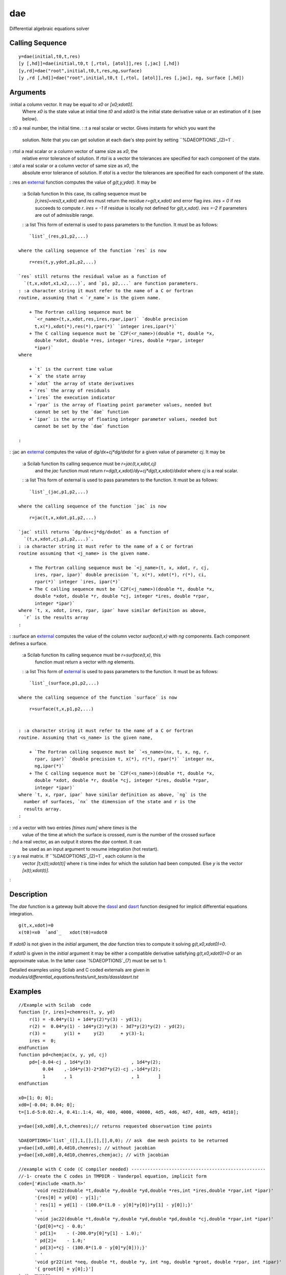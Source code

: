 


dae
===

Differential algebraic equations solver



Calling Sequence
~~~~~~~~~~~~~~~~


::

    y=dae(initial,t0,t,res) 
    [y [,hd]]=dae(initial,t0,t [,rtol, [atol]],res [,jac] [,hd])
    [y,rd]=dae("root",initial,t0,t,res,ng,surface)
    [y ,rd [,hd]]=dae("root",initial,t0,t [,rtol, [atol]],res [,jac], ng, surface [,hd])




Arguments
~~~~~~~~~

:initial a column vector. It may be equal to `x0` or `[x0;xdot0]`.
  Where `x0` is the state value at initial time `t0` and `xdot0` is the
  initial state derivative value or an estimation of it (see below).
: :t0 a real number, the initial time.
: :t a real scalar or vector. Gives instants for which you want the
  solution. Note that you can get solution at each dae's step point by
  setting ``%DAEOPTIONS`_(2)=1` .
: :rtol a real scalar or a column vector of same size as `x0`, the
  relative error tolerance of solution. If `rtol` is a vector the
  tolerances are specified for each component of the state.
: :atol a real scalar or a column vector of same size as `x0`, the
  absolute error tolerance of solution. If `atol` is a vector the
  tolerances are specified for each component of the state.
: :res an `external`_ function computes the value of `g(t,y,ydot)`. It
may be
    :a Scilab function In this case, its calling sequence must be
      `[r,ires]=res(t,x,xdot)` and `res` must return the residue
      `r=g(t,x,xdot)` and error flag `ires`. `ires = 0` if `res` succeeds to
      compute `r`. `ires = -1` if residue is locally not defined for
      `g(t,x,xdot)`. `ires =-2` if parameters are out of admissible range.
    : :a list This form of external is used to pass parameters to the
    function. It must be as follows:

::

        `list`_(res,p1,p2,...)

    where the calling sequence of the function `res` is now

::

        r=res(t,y,ydot,p1,p2,...)

    `res` still returns the residual value as a function of
      `(t,x,xdot,x1,x2,...)`, and `p1, p2,...` are function parameters.
    : :a character string it must refer to the name of a C or fortran
    routine, assuming that < `r_name`> is the given name.

        + The Fortran calling sequence must be
          `<r_name>(t,x,xdot,res,ires,rpar,ipar)` `double precision
          t,x(*),xdot(*),res(*),rpar(*)` `integer ires,ipar(*)`
        + The C calling sequence must be `C2F(<r_name>)(double *t, double *x,
          double *xdot, double *res, integer *ires, double *rpar, integer
          *ipar)`
    where

        + `t` is the current time value
        + `x` the state array
        + `xdot` the array of state derivatives
        + `res` the array of residuals
        + `ires` the execution indicator
        + `rpar` is the array of floating point parameter values, needed but
          cannot be set by the `dae` function
        + `ipar` is the array of floating integer parameter values, needed but
          cannot be set by the `dae` function

    :

: :jac an `external`_ computes the value of `dg/dx+cj*dg/dxdot` for a
given value of parameter `cj`. It may be
    :a Scilab function Its calling sequence must be `r=jac(t,x,xdot,cj)`
      and the `jac` function must return
      `r=dg(t,x,xdot)/dy+cj*dg(t,x,xdot)/dxdot` where `cj` is a real scalar.
    : :a list This form of external is used to pass parameters to the
    function. It must be as follows:

::

        `list`_(jac,p1,p2,...)

    where the calling sequence of the function `jac` is now

::

        r=jac(t,x,xdot,p1,p2,...)

    `jac` still returns `dg/dx+cj*dg/dxdot` as a function of
      `(t,x,xdot,cj,p1,p2,...)`.
    : :a character string it must refer to the name of a C or fortran
    routine assuming that <j_name> is the given name.

        + The Fortran calling sequence must be `<j_name>(t, x, xdot, r, cj,
          ires, rpar, ipar)` double precision `t, x(*), xdot(*), r(*), ci,
          rpar(*)` integer `ires, ipar(*)`
        + The C calling sequence must be `C2F(<j_name>)(double *t, double *x,
          double *xdot, double *r, double *cj, integer *ires, double *rpar,
          integer *ipar)`
    where `t, x, xdot, ires, rpar, ipar` have similar definition as above,
      `r` is the results array
    :

: :surface an `external`_ computes the value of the column vector
`surface(t,x)` with `ng` components. Each component defines a surface.
    :a Scilab function Its calling sequence must be `r=surface(t,x)`, this
      function must return a vector with `ng` elements.
    : :a list This form of `external`_ is used to pass parameters to the
    function. It must be as follows:

::

        `list`_(surface,p1,p2,...)

    where the calling sequence of the function `surface` is now

::

        r=surface(t,x,p1,p2,...)


    : :a character string it must refer to the name of a C or fortran
    routine. Assuming that <s_name> is the given name,

        + `The Fortran calling sequence must be` `<s_name>(nx, t, x, ng, r,
          rpar, ipar)` `double precision t, x(*), r(*), rpar(*)` `integer nx,
          ng,ipar(*)`
        + The C calling sequence must be `C2F(<s_name>)(double *t, double *x,
          double *xdot, double *r, double *cj, integer *ires, double *rpar,
          integer *ipar)`
    where `t, x, rpar, ipar` have similar definition as above, `ng` is the
      number of surfaces, `nx` the dimension of the state and r is the
      results array.
    :

: :rd a vector with two entries `[times num]` where `times` is the
  value of the time at which the surface is crossed, `num` is the number
  of the crossed surface
: :hd a real vector, as an output it stores the `dae` context. It can
  be used as an input argument to resume integration (hot restart).
: :y a real matrix. If ``%DAEOPTIONS`_(2)=1` , each column is the
  vector `[t;x(t);xdot(t)]` where `t` is time index for which the
  solution had been computed. Else `y` is the vector `[x(t);xdot(t)]`.
:



Description
~~~~~~~~~~~

The `dae` function is a gateway built above the `dassl`_ and `dasrt`_
function designed for implicit differential equations integration.


::

    g(t,x,xdot)=0
    x(t0)=x0  `and`_   xdot(t0)=xdot0


If `xdot0` is not given in the *initial* argument, the `dae` function
tries to compute it solving `g(t,x0,xdot0)=0`.

if `xdot0` is given in the *initial* argument it may be either a
compatible derivative satisfying `g(t,x0,xdot0)=0` or an approximate
value. In the latter case `%DAEOPTIONS`_(7) must be set to 1.

Detailed examples using Scilab and C coded externals are given in
`modules/differential_equations/tests/unit_tests/dassldasrt.tst`



Examples
~~~~~~~~


::

    //Example with Scilab  code
    function [r, ires]=chemres(t, y, yd)
        r(1) = -0.04*y(1) + 1d4*y(2)*y(3) - yd(1);
        r(2) =  0.04*y(1) - 1d4*y(2)*y(3) - 3d7*y(2)*y(2) - yd(2);
        r(3) =       y(1) +     y(2)      + y(3)-1;
        ires =  0;
    endfunction
    function pd=chemjac(x, y, yd, cj)
        pd=[-0.04-cj , 1d4*y(3)               , 1d4*y(2);
             0.04    ,-1d4*y(3)-2*3d7*y(2)-cj ,-1d4*y(2);
             1       , 1                      , 1       ]
    endfunction
    
    x0=[1; 0; 0];
    xd0=[-0.04; 0.04; 0];
    t=[1.d-5:0.02:.4, 0.41:.1:4, 40, 400, 4000, 40000, 4d5, 4d6, 4d7, 4d8, 4d9, 4d10];
    
    y=dae([x0,xd0],0,t,chemres);// returns requested observation time points
    
    %DAEOPTIONS=`list`_([],1,[],[],[],0,0); // ask  dae mesh points to be returned
    y=dae([x0,xd0],0,4d10,chemres); // without jacobian
    y=dae([x0,xd0],0,4d10,chemres,chemjac); // with jacobian
    
    //example with C code (C compiler needed) --------------------------------------------------
    //-1- create the C codes in TMPDIR - Vanderpol equation, implicit form
    code=['#include <math.h>'
          'void res22(double *t,double *y,double *yd,double *res,int *ires,double *rpar,int *ipar)'
          '{res[0] = yd[0] - y[1];'
          ' res[1] = yd[1] - (100.0*(1.0 - y[0]*y[0])*y[1] - y[0]);}'
          ' '
          'void jac22(double *t,double *y,double *yd,double *pd,double *cj,double *rpar,int *ipar)'
          '{pd[0]=*cj - 0.0;'
          ' pd[1]=    - (-200.0*y[0]*y[1] - 1.0);'
          ' pd[2]=    - 1.0;'
          ' pd[3]=*cj - (100.0*(1.0 - y[0]*y[0]));}'
          ' '
          'void gr22(int *neq, double *t, double *y, int *ng, double *groot, double *rpar, int *ipar)'
          '{ groot[0] = y[0];}']
    `cd`_ TMPDIR;      
    `mputl`_(code, 't22.c') 
    //-2- compile and load them
    `ilib_for_link`_(['res22' 'jac22' 'gr22'],'t22.c',[],'c',TMPDIR+'/Makefile',TMPDIR+'/t22loader.sce');
    `exec`_('t22loader.sce')
    //-3- run
    rtol=[1.d-6;1.d-6];atol=[1.d-6;1.d-4];
    t0=0;y0=[2;0];y0d=[0;-2];t=[20:20:200];ng=1;
    //simple simulation
    t=0:0.003:300;
    yy=dae([y0,y0d],t0,t,atol,rtol,'res22','jac22');
    `clf`_();`plot`_(yy(1,:),yy(2,:))
    //find first point where yy(1)=0
    [yy,nn,hotd]=dae("root",[y0,y0d],t0,300,atol,rtol,'res22','jac22',ng,'gr22');
    `plot`_(yy(1,1),yy(2,1),'r+')
    `xstring`_(yy(1,1)+0.1,yy(2,1),`string`_(nn(1)))
    
    //hot restart for next point
    t01=nn(1);[pp,qq]=`size`_(yy);y01=yy(2:3,qq);y0d1=yy(3:4,qq);
    [yy,nn,hotd]=dae("root",[y01,y0d1],t01,300,atol,rtol,'res22','jac22',ng,'gr22',hotd);
    `plot`_(yy(1,1),yy(2,1),'r+')
    `xstring`_(yy(1,1)+0.1,yy(2,1),`string`_(nn(1)))




See Also
~~~~~~~~


+ `ode`_ ordinary differential equation solver
+ `daeoptions`_ set options for dae solver
+ `dassl`_ differential algebraic equation
+ `impl`_ differential algebraic equation
+ `fort`_ Fortran or C user routines call
+ `link`_ dynamic linker
+ `external`_ Scilab Object, external function or routine


.. _dassl: dassl.html
.. _ode: ode.html
.. _dasrt: dasrt.html
.. _link: link.html
.. _external: external.html
.. _fort: fort.html
.. _impl: impl.html
.. _daeoptions: daeoptions.html


